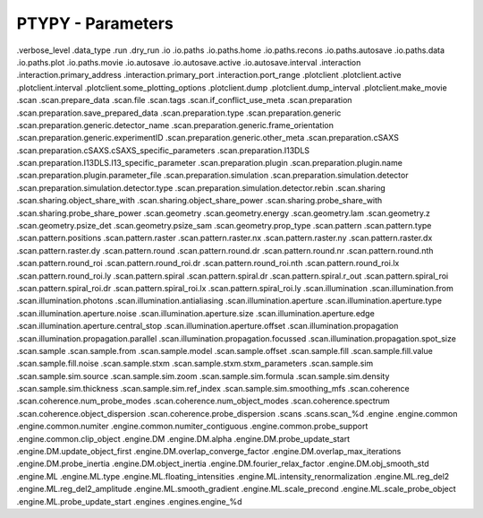 PTYPY - Parameters
==================

.verbose_level
.data_type
.run
.dry_run
.io
.io.paths
.io.paths.home
.io.paths.recons
.io.paths.autosave
.io.paths.data
.io.paths.plot
.io.paths.movie
.io.autosave
.io.autosave.active
.io.autosave.interval
.interaction
.interaction.primary_address
.interaction.primary_port
.interaction.port_range
.plotclient
.plotclient.active
.plotclient.interval
.plotclient.some_plotting_options
.plotclient.dump
.plotclient.dump_interval
.plotclient.make_movie
.scan
.scan.prepare_data
.scan.file
.scan.tags
.scan.if_conflict_use_meta
.scan.preparation
.scan.preparation.save_prepared_data
.scan.preparation.type
.scan.preparation.generic
.scan.preparation.generic.detector_name
.scan.preparation.generic.frame_orientation
.scan.preparation.generic.experimentID
.scan.preparation.generic.other_meta
.scan.preparation.cSAXS
.scan.preparation.cSAXS.cSAXS_specific_parameters
.scan.preparation.I13DLS
.scan.preparation.I13DLS.I13_specific_parameter
.scan.preparation.plugin
.scan.preparation.plugin.name
.scan.preparation.plugin.parameter_file
.scan.preparation.simulation
.scan.preparation.simulation.detector
.scan.preparation.simulation.detector.type
.scan.preparation.simulation.detector.rebin
.scan.sharing
.scan.sharing.object_share_with
.scan.sharing.object_share_power
.scan.sharing.probe_share_with
.scan.sharing.probe_share_power
.scan.geometry
.scan.geometry.energy
.scan.geometry.lam
.scan.geometry.z
.scan.geometry.psize_det
.scan.geometry.psize_sam
.scan.geometry.prop_type
.scan.pattern
.scan.pattern.type
.scan.pattern.positions
.scan.pattern.raster
.scan.pattern.raster.nx
.scan.pattern.raster.ny
.scan.pattern.raster.dx
.scan.pattern.raster.dy
.scan.pattern.round
.scan.pattern.round.dr
.scan.pattern.round.nr
.scan.pattern.round.nth
.scan.pattern.round_roi
.scan.pattern.round_roi.dr
.scan.pattern.round_roi.nth
.scan.pattern.round_roi.lx
.scan.pattern.round_roi.ly
.scan.pattern.spiral
.scan.pattern.spiral.dr
.scan.pattern.spiral.r_out
.scan.pattern.spiral_roi
.scan.pattern.spiral_roi.dr
.scan.pattern.spiral_roi.lx
.scan.pattern.spiral_roi.ly
.scan.illumination
.scan.illumination.from
.scan.illumination.photons
.scan.illumination.antialiasing
.scan.illumination.aperture
.scan.illumination.aperture.type
.scan.illumination.aperture.noise
.scan.illumination.aperture.size
.scan.illumination.aperture.edge
.scan.illumination.aperture.central_stop
.scan.illumination.aperture.offset
.scan.illumination.propagation
.scan.illumination.propagation.parallel
.scan.illumination.propagation.focussed
.scan.illumination.propagation.spot_size
.scan.sample
.scan.sample.from
.scan.sample.model
.scan.sample.offset
.scan.sample.fill
.scan.sample.fill.value
.scan.sample.fill.noise
.scan.sample.stxm
.scan.sample.stxm.stxm_parameters
.scan.sample.sim
.scan.sample.sim.source
.scan.sample.sim.zoom
.scan.sample.sim.formula
.scan.sample.sim.density
.scan.sample.sim.thickness
.scan.sample.sim.ref_index
.scan.sample.sim.smoothing_mfs
.scan.coherence
.scan.coherence.num_probe_modes
.scan.coherence.num_object_modes
.scan.coherence.spectrum
.scan.coherence.object_dispersion
.scan.coherence.probe_dispersion
.scans
.scans.scan_%d
.engine
.engine.common
.engine.common.numiter
.engine.common.numiter_contiguous
.engine.common.probe_support
.engine.common.clip_object
.engine.DM
.engine.DM.alpha
.engine.DM.probe_update_start
.engine.DM.update_object_first
.engine.DM.overlap_converge_factor
.engine.DM.overlap_max_iterations
.engine.DM.probe_inertia
.engine.DM.object_inertia
.engine.DM.fourier_relax_factor
.engine.DM.obj_smooth_std
.engine.ML
.engine.ML.type
.engine.ML.floating_intensities
.engine.ML.intensity_renormalization
.engine.ML.reg_del2
.engine.ML.reg_del2_amplitude
.engine.ML.smooth_gradient
.engine.ML.scale_precond
.engine.ML.scale_probe_object
.engine.ML.probe_update_start
.engines
.engines.engine_%d
